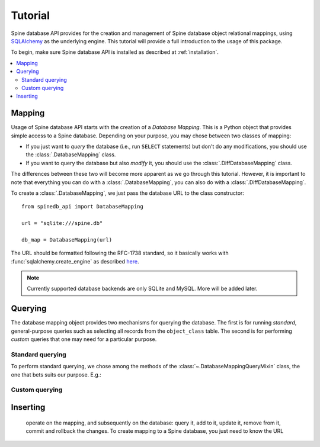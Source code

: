 ..  spinedb_api tutorial
    Created: 18.6.2018

.. _SQLAlchemy: http://www.sqlalchemy.org/


********
Tutorial
********

Spine database API provides for the creation and management of
Spine database object relational mappings, using SQLAlchemy_ as the underlying engine.
This tutorial will provide a full introduction to the usage of this package.

To begin, make sure Spine database API is installed as described at :ref:`installation`.



.. contents::
   :local:


Mapping
-------

Usage of Spine database API starts with the creation of a *Database Mapping*. This is
a Python object that provides simple access to a Spine database.
Depending on your purpose, you may chose between two classes of mapping:

- If you just want to *query* the database (i.e., run ``SELECT`` statements) but don't do any
  modifications, you should use the :class:`.DatabaseMapping` class.
- If you want to query the database but also *modify* it, you should use the :class:`.DiffDatabaseMapping` class.

The differences between these two will become more apparent as we go through this tutorial.
However, it is important to note that everything you can do with a :class:`.DatabaseMapping`,
you can also do with a :class:`.DiffDatabaseMapping`.

To create a :class:`.DatabaseMapping`, we just pass the database URL to the class constructor::

  from spinedb_api import DatabaseMapping

  url = "sqlite:///spine.db"

  db_map = DatabaseMapping(url)

The URL should be formatted following the RFC-1738 standard, so it basically
works with :func:`sqlalchemy.create_engine` as described
`here <https://docs.sqlalchemy.org/en/13/core/engines.html?highlight=database%20urls#database-urls>`_.

.. note::

  Currently supported database backends are only SQLite and MySQL. More will be added later.

Querying
--------

The database mapping object provides two mechanisms for querying the database.
The first is for running *standard*, general-purpose queries
such as selecting all records from the ``object_class`` table.
The second is for performing *custom* queries that one may need for a particular purpose.

Standard querying
=================

To perform standard querying, we chose among the methods of the :class:`~.DatabaseMappingQueryMixin` class,
the one that bets suits our purpose. E.g.::



Custom querying
===============



Inserting
---------

  operate on the mapping, and subsequently on the
  database: query it, add to it, update it, remove from it, commit and rollback the changes.
  To create mapping to a Spine database, you just need to know the URL

